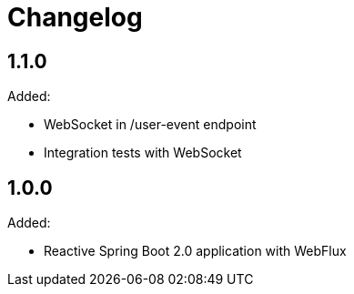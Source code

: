 :icons: font

= Changelog

== 1.1.0
Added:

** WebSocket in /user-event endpoint
** Integration tests with WebSocket

== 1.0.0
Added:

** Reactive Spring Boot 2.0 application with WebFlux

